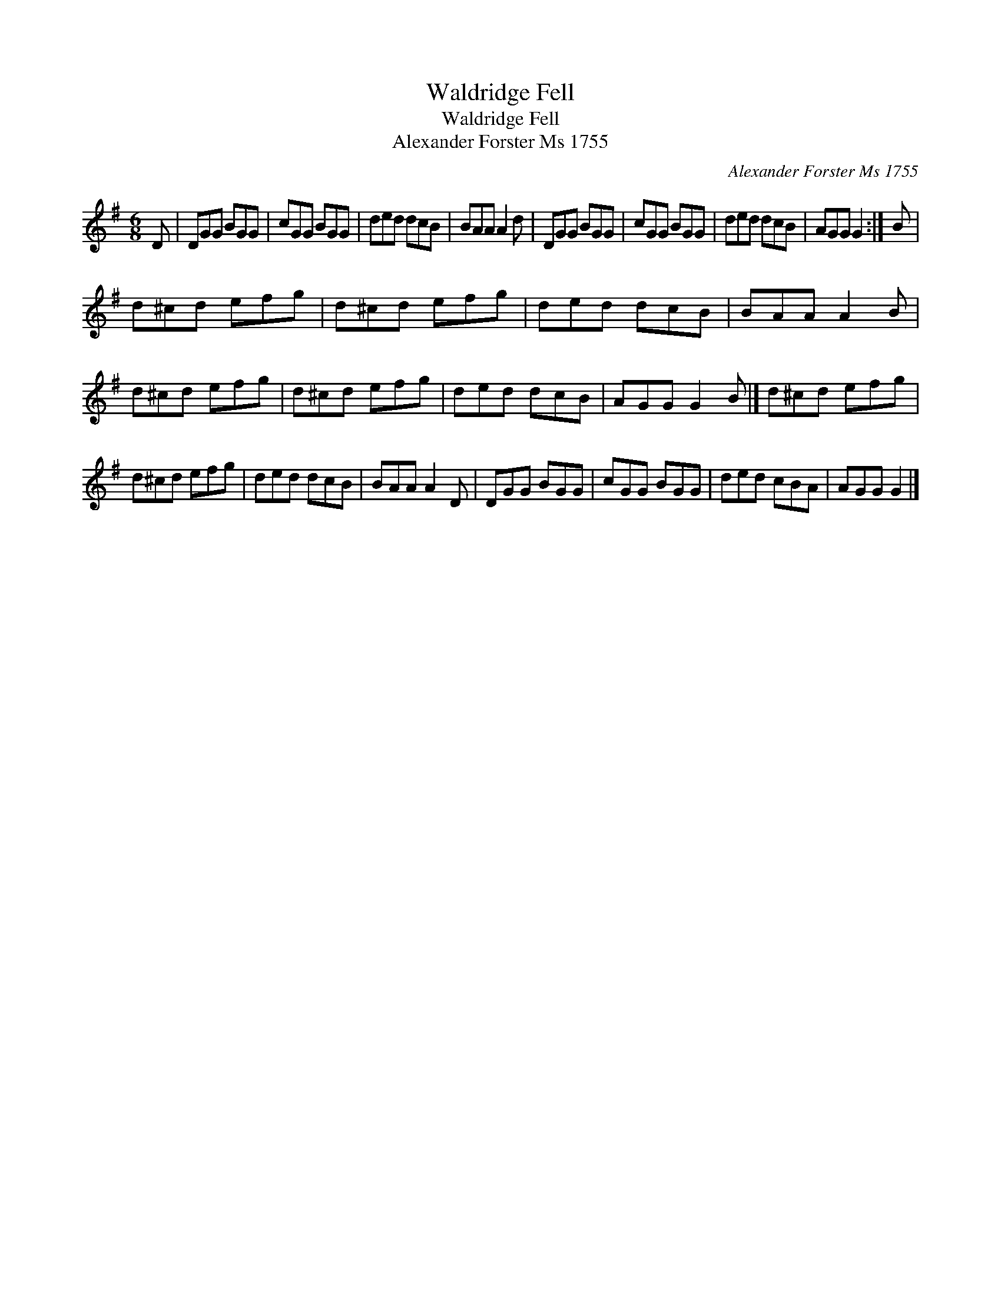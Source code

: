 X:1
T:Waldridge Fell
T:Waldridge Fell
T:Alexander Forster Ms 1755
C:Alexander Forster Ms 1755
L:1/8
M:6/8
K:G
V:1 treble 
V:1
 D | DGG BGG | cGG BGG | ded dcB | BAA A2 d | DGG BGG | cGG BGG | ded dcB | AGG G2 :| B | %10
 d^cd efg | d^cd efg | ded dcB | BAA A2 B | d^cd efg | d^cd efg | ded dcB | AGG G2 B |] d^cd efg | %19
 d^cd efg | ded dcB | BAA A2 D | DGG BGG | cGG BGG | ded cBA | AGG G2 |] %26

